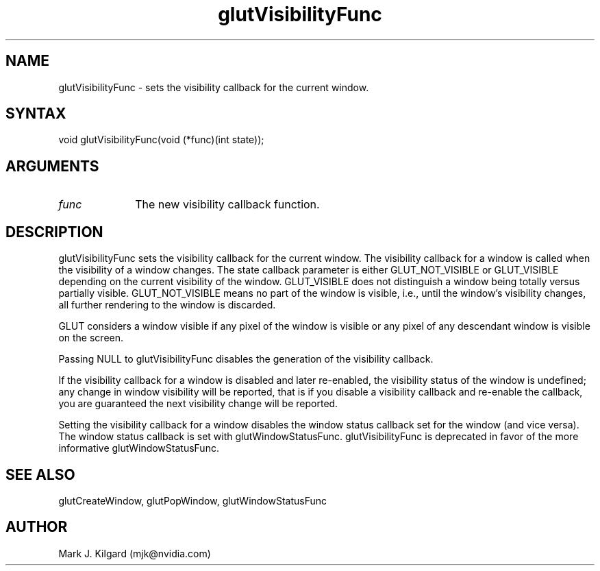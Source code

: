 .\"
.\" Copyright (c) Mark J. Kilgard, 1996.
.\"
.TH glutVisibilityFunc 3GLUT "3.8" "GLUT" "GLUT"
.SH NAME
glutVisibilityFunc - sets the visibility callback for the current window.
.SH SYNTAX
.nf
.LP
void glutVisibilityFunc(void (*func)(int state));
.fi
.SH ARGUMENTS
.IP \fIfunc\fP 1i
The new visibility callback function.
.SH DESCRIPTION
glutVisibilityFunc sets the visibility callback for the current
window. The visibility callback for a window is called when the visibility
of a window changes. The state callback parameter is either
GLUT_NOT_VISIBLE or GLUT_VISIBLE depending on the current
visibility of the window. GLUT_VISIBLE does not distinguish a window
being totally versus partially visible. GLUT_NOT_VISIBLE means no part
of the window is visible, i.e., until the window's visibility changes, all
further rendering to the window is discarded.

GLUT considers a window visible if any pixel of the window is visible or
any pixel of any descendant window is visible on the screen.

Passing NULL to glutVisibilityFunc disables the generation of the
visibility callback.

If the visibility callback for a window is disabled and later re-enabled, the
visibility status of the window is undefined; any change in window
visibility will be reported, that is if you disable a visibility callback and
re-enable the callback, you are guaranteed the next visibility change will
be reported.

Setting the visibility callback for a window disables the window status
callback set for the window (and vice versa).  The window status callback
is set with glutWindowStatusFunc.  glutVisibilityFunc is deprecated in
favor of the more informative glutWindowStatusFunc.
.SH SEE ALSO
glutCreateWindow, glutPopWindow, glutWindowStatusFunc
.SH AUTHOR
Mark J. Kilgard (mjk@nvidia.com)
